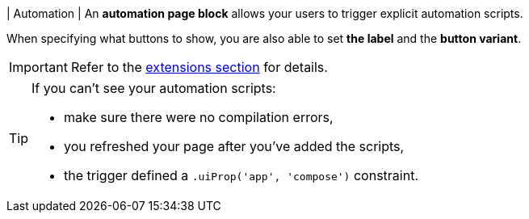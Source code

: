 | Automation
| An *automation page block* allows your users to trigger explicit automation scripts.

When specifying what buttons to show, you are also able to set *the label* and the *button variant*.

[IMPORTANT]
====
Refer to the xref:ROOT:integrator-guide/extensions/index.adoc[extensions section] for details.
====

[TIP]
====
.If you can't see your automation scripts:
* make sure there were no compilation errors,
* you refreshed your page after you've added the scripts,
* the trigger defined a `.uiProp('app', 'compose')` constraint.
====
